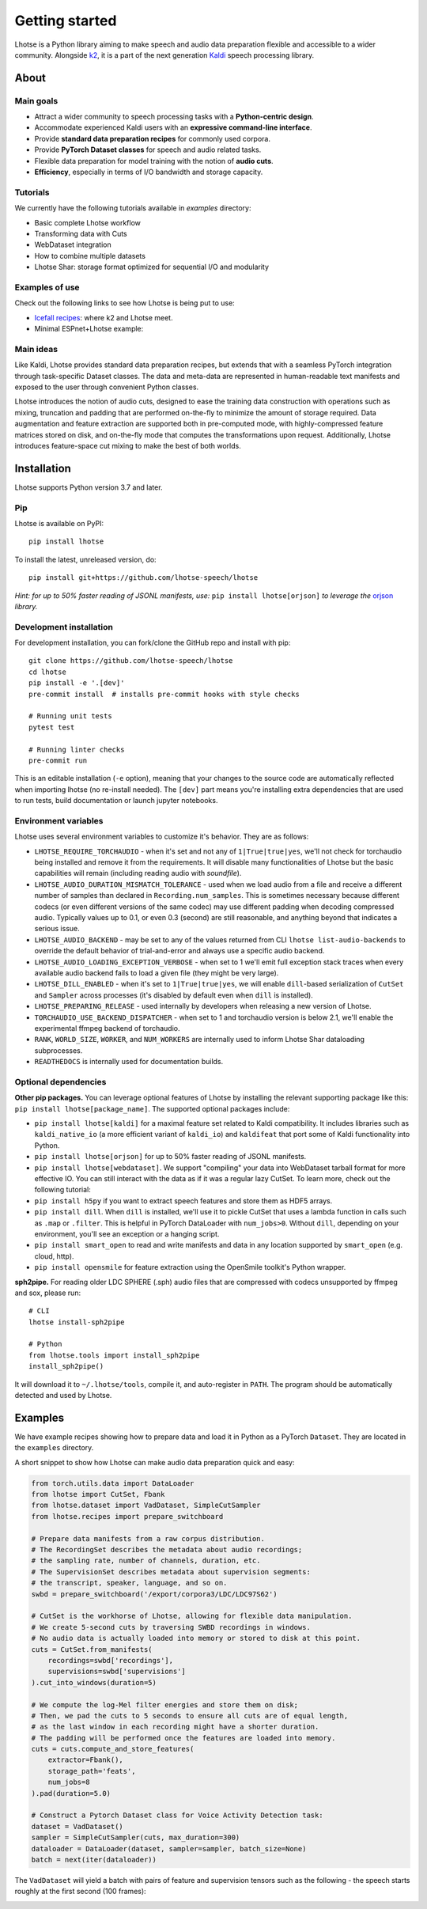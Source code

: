 Getting started
===============

.. image:: logo.png

Lhotse is a Python library aiming to make speech and audio data preparation flexible and accessible to a wider community. Alongside `k2`_, it is a part of the next generation `Kaldi`_ speech processing library.


About
-----

Main goals
**********

* Attract a wider community to speech processing tasks with a **Python-centric design**.

* Accommodate experienced Kaldi users with an **expressive command-line interface**.

* Provide **standard data preparation recipes** for commonly used corpora.

* Provide **PyTorch Dataset classes** for speech and audio related tasks.

* Flexible data preparation for model training with the notion of **audio cuts**.

* **Efficiency**, especially in terms of I/O bandwidth and storage capacity.

Tutorials
*********

We currently have the following tutorials available in `examples` directory:

* Basic complete Lhotse workflow |tutorial00|

* Transforming data with Cuts |tutorial01|

* WebDataset integration |tutorial02|

* How to combine multiple datasets |tutorial03|

* Lhotse Shar: storage format optimized for sequential I/O and modularity |tutorial04|

.. |tutorial00| image:: https://colab.research.google.com/assets/colab-badge.svg
    :target: https://colab.research.google.com/github/lhotse-speech/lhotse/blob/master/examples/00-basic-workflow.ipynb
.. |tutorial01| image:: https://colab.research.google.com/assets/colab-badge.svg
    :target: https://colab.research.google.com/github/lhotse-speech/lhotse/blob/master/examples/01-cut-python-api.ipynb
.. |tutorial02| image:: https://colab.research.google.com/assets/colab-badge.svg
    :target: https://colab.research.google.com/github/lhotse-speech/lhotse/blob/master/examples/02-webdataset-integration.ipynb
.. |tutorial03| image:: https://colab.research.google.com/assets/colab-badge.svg
    :target: https://colab.research.google.com/github/lhotse-speech/lhotse/blob/master/examples/03-combining-datasets.ipynb
.. |tutorial04| image:: https://colab.research.google.com/assets/colab-badge.svg
    :target: https://colab.research.google.com/github/lhotse-speech/lhotse/blob/master/examples/04-lhotse-shar.ipynb


Examples of use
***************

Check out the following links to see how Lhotse is being put to use:

* `Icefall recipes`_: where k2 and Lhotse meet.

* Minimal ESPnet+Lhotse example: |mini librispeech colab notebook|

 .. |mini librispeech colab notebook| image:: https://colab.research.google.com/assets/colab-badge.svg
    :target: https://colab.research.google.com/drive/1HKSYPsWx_HoCdrnLpaPdYj5zwlPsM3NH

Main ideas
**********

Like Kaldi, Lhotse provides standard data preparation recipes, but extends that with a seamless PyTorch integration through task-specific Dataset classes. The data and meta-data are represented in human-readable text manifests and exposed to the user through convenient Python classes.

.. image:: lhotse-concept-graph.png

Lhotse introduces the notion of audio cuts, designed to ease the training data construction with operations such as mixing, truncation and padding that are performed on-the-fly to minimize the amount of storage required. Data augmentation and feature extraction are supported both in pre-computed mode, with highly-compressed feature matrices stored on disk, and on-the-fly mode that computes the transformations upon request. Additionally, Lhotse introduces feature-space cut mixing to make the best of both worlds.

.. image:: lhotse-cut-illustration.png

Installation
------------

Lhotse supports Python version 3.7 and later.

Pip
***

Lhotse is available on PyPI::

    pip install lhotse

To install the latest, unreleased version, do::

    pip install git+https://github.com/lhotse-speech/lhotse

*Hint: for up to 50% faster reading of JSONL manifests, use:* ``pip install lhotse[orjson]`` *to leverage the* `orjson`_ *library.*

Development installation
************************

For development installation, you can fork/clone the GitHub repo and install with pip::

    git clone https://github.com/lhotse-speech/lhotse
    cd lhotse
    pip install -e '.[dev]'
    pre-commit install  # installs pre-commit hooks with style checks

    # Running unit tests
    pytest test

    # Running linter checks
    pre-commit run

This is an editable installation (``-e`` option), meaning that your changes to the source code are automatically
reflected when importing lhotse (no re-install needed). The ``[dev]`` part means you're installing extra dependencies
that are used to run tests, build documentation or launch jupyter notebooks.

Environment variables
*********************

Lhotse uses several environment variables to customize it's behavior. They are as follows:

* ``LHOTSE_REQUIRE_TORCHAUDIO`` - when it's set and not any of ``1|True|true|yes``, we'll not check for torchaudio being installed and remove it from the requirements. It will disable many functionalities of Lhotse but the basic capabilities will remain (including reading audio with `soundfile`).

* ``LHOTSE_AUDIO_DURATION_MISMATCH_TOLERANCE`` - used when we load audio from a file and receive a different number of samples than declared in ``Recording.num_samples``. This is sometimes necessary because different codecs (or even different versions of the same codec) may use different padding when decoding compressed audio. Typically values up to 0.1, or even 0.3 (second) are still reasonable, and anything beyond that indicates a serious issue.

* ``LHOTSE_AUDIO_BACKEND`` - may be set to any of the values returned from CLI ``lhotse list-audio-backends`` to override the default behavior of trial-and-error and always use a specific audio backend.

* ``LHOTSE_AUDIO_LOADING_EXCEPTION_VERBOSE`` - when set to 1 we'll emit full exception stack traces when every available audio backend fails to load a given file (they might be very large).

* ``LHOTSE_DILL_ENABLED`` - when it's set to ``1|True|true|yes``, we will enable ``dill``-based serialization of ``CutSet`` and ``Sampler`` across processes (it's disabled by default even when ``dill`` is installed).

* ``LHOTSE_PREPARING_RELEASE`` - used internally by developers when releasing a new version of Lhotse.

* ``TORCHAUDIO_USE_BACKEND_DISPATCHER`` - when set to 1 and torchaudio version is below 2.1, we'll enable the experimental ffmpeg backend of torchaudio.

* ``RANK``, ``WORLD_SIZE``, ``WORKER``, and ``NUM_WORKERS`` are internally used to inform Lhotse Shar dataloading subprocesses.

* ``READTHEDOCS`` is internally used for documentation builds.


Optional dependencies
*********************

**Other pip packages.** You can leverage optional features of Lhotse by installing the relevant supporting package like this: ``pip install lhotse[package_name]``. The supported optional packages include:

* ``pip install lhotse[kaldi]`` for a maximal feature set related to Kaldi compatibility. It includes libraries such as ``kaldi_native_io`` (a more efficient variant of ``kaldi_io``) and ``kaldifeat`` that port some of Kaldi functionality into Python.

* ``pip install lhotse[orjson]`` for up to 50% faster reading of JSONL manifests.

* ``pip install lhotse[webdataset]``. We support "compiling" your data into WebDataset tarball format for more effective IO. You can still interact with the data as if it was a regular lazy CutSet. To learn more, check out the following tutorial: |tutorial02|

* ``pip install h5py`` if you want to extract speech features and store them as HDF5 arrays.

* ``pip install dill``. When ``dill`` is installed, we'll use it to pickle CutSet that uses a lambda function in calls such as ``.map`` or ``.filter``. This is helpful in PyTorch DataLoader with ``num_jobs>0``. Without ``dill``, depending on your environment, you'll see an exception or a hanging script.

* ``pip install smart_open`` to read and write manifests and data in any location supported by ``smart_open`` (e.g. cloud, http).

* ``pip install opensmile`` for feature extraction using the OpenSmile toolkit's Python wrapper.

**sph2pipe.** For reading older LDC SPHERE (.sph) audio files that are compressed with codecs unsupported by ffmpeg and sox, please run::

    # CLI
    lhotse install-sph2pipe

    # Python
    from lhotse.tools import install_sph2pipe
    install_sph2pipe()

It will download it to ``~/.lhotse/tools``, compile it, and auto-register in ``PATH``. The program should be automatically detected and used by Lhotse.


Examples
--------

We have example recipes showing how to prepare data and load it in Python as a PyTorch ``Dataset``.
They are located in the ``examples`` directory.

A short snippet to show how Lhotse can make audio data preparation quick and easy:

.. code-block::

    from torch.utils.data import DataLoader
    from lhotse import CutSet, Fbank
    from lhotse.dataset import VadDataset, SimpleCutSampler
    from lhotse.recipes import prepare_switchboard

    # Prepare data manifests from a raw corpus distribution.
    # The RecordingSet describes the metadata about audio recordings;
    # the sampling rate, number of channels, duration, etc.
    # The SupervisionSet describes metadata about supervision segments:
    # the transcript, speaker, language, and so on.
    swbd = prepare_switchboard('/export/corpora3/LDC/LDC97S62')

    # CutSet is the workhorse of Lhotse, allowing for flexible data manipulation.
    # We create 5-second cuts by traversing SWBD recordings in windows.
    # No audio data is actually loaded into memory or stored to disk at this point.
    cuts = CutSet.from_manifests(
        recordings=swbd['recordings'],
        supervisions=swbd['supervisions']
    ).cut_into_windows(duration=5)

    # We compute the log-Mel filter energies and store them on disk;
    # Then, we pad the cuts to 5 seconds to ensure all cuts are of equal length,
    # as the last window in each recording might have a shorter duration.
    # The padding will be performed once the features are loaded into memory.
    cuts = cuts.compute_and_store_features(
        extractor=Fbank(),
        storage_path='feats',
        num_jobs=8
    ).pad(duration=5.0)

    # Construct a Pytorch Dataset class for Voice Activity Detection task:
    dataset = VadDataset()
    sampler = SimpleCutSampler(cuts, max_duration=300)
    dataloader = DataLoader(dataset, sampler=sampler, batch_size=None)
    batch = next(iter(dataloader))

The ``VadDataset`` will yield a batch with pairs of feature and supervision tensors such as the following -
the speech starts roughly at the first second (100 frames):

.. image:: vad_sample.png


.. _k2: https://github.com/k2-fsa/k2
.. _Kaldi: https://github.com/kaldi-asr/kaldi
.. _Icefall recipes: https://github.com/k2-fsa/icefall
.. _orjson: https://pypi.org/project/orjson/
